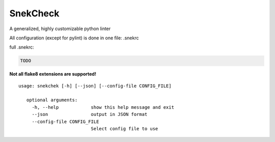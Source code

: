 SnekCheck
=========

A generalized, highly customizable python linter |image0|

All configuration (except for pylint) is done in one file: .snekrc

full .snekrc:

.. code:: ini

    TODO

**Not all flake8 extensions are supported!**

::

    usage: snekchek [-h] [--json] [--config-file CONFIG_FILE]
       
       optional arguments:
         -h, --help            show this help message and exit
         --json                output in JSON format
         --config-file CONFIG_FILE
                               Select config file to use

.. |image0| image:: https://travis-ci.org/IzunaDevs/SnekChek.svg?branch=master

